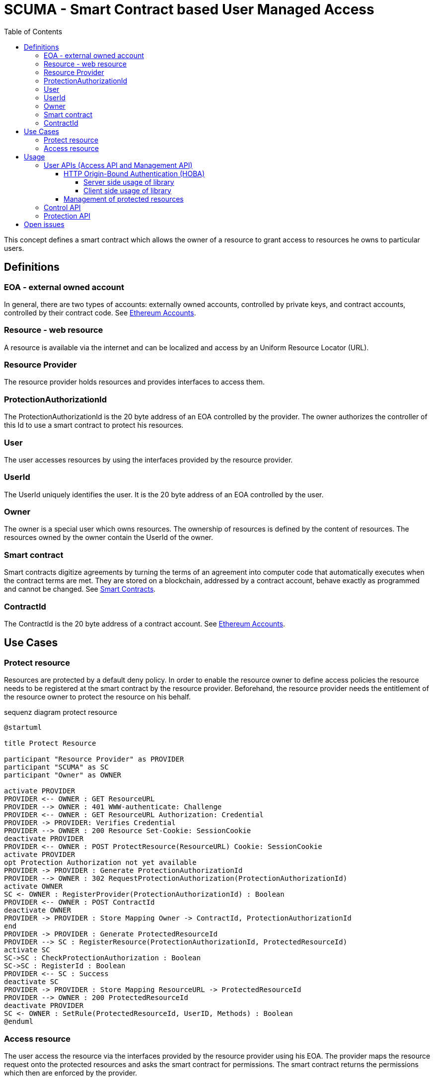 = SCUMA - Smart Contract based User Managed Access
:toc:
:toclevels: 4
:icons: font
:source-highlighter: rouge

This concept defines a smart contract which allows the owner of a resource to grant access to resources he owns to particular users.

== Definitions

=== EOA - external owned account

In general, there are two types of accounts: externally owned accounts, controlled by private keys, and contract accounts, controlled by their contract code. See https://ethereum.org/en/whitepaper/#ethereum-accounts[Ethereum Accounts].

=== Resource - web resource

A resource is available via the internet and can be localized and access by an Uniform Resource Locator (URL).

=== Resource Provider
The resource provider holds resources and provides interfaces to access them.

=== ProtectionAuthorizationId
The ProtectionAuthorizationId is the 20 byte address of an EOA controlled by the provider. The owner authorizes the controller of this Id to use a smart contract to protect his resources.

=== User
The user accesses resources by using the interfaces provided by the resource provider.

=== UserId
The UserId uniquely identifies the user. It is the 20 byte address of an EOA controlled by the user.

=== Owner
The owner is a special user which owns resources. The ownership of resources is defined by the content of resources. The resources owned by the owner contain the UserId of the owner.

=== Smart contract
Smart contracts digitize agreements by turning the terms of an agreement into computer code that automatically executes when the contract terms are met. They are stored on a blockchain, addressed by a contract account, behave exactly as programmed and cannot be changed. See https://ethereum.org/en/smart-contracts[Smart Contracts].

=== ContractId
The ContractId is the 20 byte address of a contract account. See https://ethereum.org/en/whitepaper/#ethereum-accounts[Ethereum Accounts].



== Use Cases

=== Protect resource
Resources are protected by a default deny policy. In order to enable the resource owner to define access policies the resource needs to be registered at the smart contract by the resource provider. Beforehand, the resource provider needs the entitlement of the resource owner to protect the resource on his behalf.

[plantuml]
.sequenz diagram protect resource
----
@startuml

title Protect Resource

participant "Resource Provider" as PROVIDER
participant "SCUMA" as SC
participant "Owner" as OWNER

activate PROVIDER
PROVIDER <-- OWNER : GET ResourceURL
PROVIDER --> OWNER : 401 WWW-authenticate: Challenge
PROVIDER <-- OWNER : GET ResourceURL Authorization: Credential
PROVIDER -> PROVIDER: Verifies Credential
PROVIDER --> OWNER : 200 Resource Set-Cookie: SessionCookie
deactivate PROVIDER
PROVIDER <-- OWNER : POST ProtectResource(ResourceURL) Cookie: SessionCookie
activate PROVIDER
opt Protection Authorization not yet available
PROVIDER -> PROVIDER : Generate ProtectionAuthorizationId
PROVIDER --> OWNER : 302 RequestProtectionAuthorization(ProtectionAuthorizationId)
activate OWNER
SC <- OWNER : RegisterProvider(ProtectionAuthorizationId) : Boolean
PROVIDER <-- OWNER : POST ContractId
deactivate OWNER
PROVIDER -> PROVIDER : Store Mapping Owner -> ContractId, ProtectionAuthorizationId
end
PROVIDER -> PROVIDER : Generate ProtectedResourceId
PROVIDER --> SC : RegisterResource(ProtectionAuthorizationId, ProtectedResourceId)
activate SC
SC->SC : CheckProtectionAuthorization : Boolean
SC->SC : RegisterId : Boolean
PROVIDER <-- SC : Success
deactivate SC
PROVIDER -> PROVIDER : Store Mapping ResourceURL -> ProtectedResourceId
PROVIDER --> OWNER : 200 ProtectedResourceId
deactivate PROVIDER
SC <- OWNER : SetRule(ProtectedResourceId, UserID, Methods) : Boolean
@enduml
----

=== Access resource
The user access the resource via the interfaces provided by the resource provider using his EOA. The provider maps the resource request onto the protected resources and asks the smart contract for permissions. The smart contract returns the permissions which then are enforced by the provider.

[plantuml]
.sequenz diagram access resource
----
@startuml

title Access Resource

participant "User" as USER
participant "Resource Provider" as PROVIDER
participant "SCUMA" as SC

activate PROVIDER
USER --> PROVIDER : GET ResourceURL
USER <-- PROVIDER : 401 WWW-authenticate: Challenge
USER --> PROVIDER : GET ResourceURL Authorization: Credential
PROVIDER -> PROVIDER: Verifies Credential
PROVIDER -> PROVIDER : Maps resource request onto ProtectedResourceIds
activate SC
PROVIDER --> SC : RequestsPermissions(\n   listOf(PermissionRequest(protectedResourceID, requestedMethods)),\n   userId\n)
SC->SC : CheckProtectionAuthorization(ProtectionAuthorizationId) : Boolean
SC->SC : CheckAccessRules(\n   listOf(PermissionRequest(protectedResourceID, requestedMethods)),\n   userId\n) : listOf(Permission(protectedResourceID, grantedMethods))
PROVIDER <-- SC : listOf(Permission(protectedResourceID, grantedMethods))
deactivate SC
PROVIDER->PROVIDER : EnforcePermissions
USER <-- PROVIDER : 200 Resources Coookie: SessionCookie

@enduml
----
== Usage

There are four API supported by the scuma library:

* Management API between resource owner and resource provider
* Access API between user and resource provider
* Control API between resource owner and SCUMA
* Protection API between resource provider and SCUMA

The Management API and the Access API should be implemented according to the API used to access the resoures. The scuma library only provides support functions for EOA based authentication of the resource owner. The actual implementations of the Management API and the Access API are out of scope of this specification.

The Control and Protection API uses the Ethereum JSON RPC protocol to interact with Ethereum clients and the smart contracts hosted on the Ethereum block chain. The scuma library hides the complexity of the Ethereum JSON RPC protocol and allows to interact with the scuma contract by an interface entirely defined in kotlin.

=== User APIs (Access API and Management API)
The User APIs are the interface between the users (resource owner and resource user) and the resource provider. They are mainly defined by the capabilities of the resource provider. In case of FHIR the resource server provides a REST interface https://www.hl7.org/fhir/http.html[HL7 - FHIR] to provide access to medical resources.
Further, the resource owner uses the Management API to request protection of accessed resources and to get information about protected resources (e.g. the protected resource id). In order to make sure that these interfaces are only used by the authorized users, the users need to be authenticated by the resource server.

==== HTTP Origin-Bound Authentication (HOBA)
HTTP Origin-Bound Authentication (HOBA) https://www.rfc-editor.org/rfc/rfc7486.html[RFC7486] is a digital-signature-based design for an HTTP authentication method. HOBA is specified to use RSA signature but allows registration of other signature schemes. HOBA was extented to use SECP2561K1 signatures. This extension allows the user to authenticate against the server provides by using his external owned address and the corresponding private key.

. The user connects to the resource server and makes a FHIR request:
+
[source, http]
----
GET /resource HTTP/1.1
HOST: resourceserver.com
----

. The server rejects the request with status code 401 and includes a challenge in the WWW-Authenticate header:
+
[source, http]
----
HTTP/1.1 401 Unauthorized
WWW-Authenticate: HOBA challenge="MPl_cQSW5Aa40kGGo6haUsm4Kkzs7pQ8t4are0mzD9s=" max-age=10 realm="scuma"
----
+
* ``challenge`` is a base64url-encoded challenge value that the server chose to send to the client. The challenge is chosen so that it is infeasible to guess and is derived from a random byte string of 32 bytes (256 bits).
+
* ``max-age`` specifies the number
of seconds from the time the HTTP response is emitted for which responses to this challenge can be accepted; for example, "max-age: 10" would indicate ten seconds. If max-age is set to zero, then that means that only one signature will be accepted for this challenge.
* ``realm`` indicates the scope of protection in the manner described in https://www.rfc-editor.org/rfc/rfc7235[RFC7235]. The ``realm`` attribute MUST NOT appear more than once.

. The user signs the challenge https://www.rfc-editor.org/rfc/rfc7486.html#section-2[RFC7486-section2] and repeats the original request with an Authorization header containing the signed challenge https://www.rfc-editor.org/rfc/rfc7486.html#section-3[RFC7486-section3] :
+
[source, http]
----
GET /resource HTTP/1.1
HOST: resourceserver.com
Authorization: HOBA result="0xfe3b557e8fb62b89f4916b721be55ceb828db
d73.eNIv3lOevIwjzuyrxGkliYnyAXUUuNC_oQZqplhO6rwp555smaglDfbHCroJdNG
K9eqFgcVy4dL89nKC18hPk=.OncuAM2XAKi97RdjL7JgImdZ4a2FmCZSWgULpXF0q_B
YAyALY35DlJGSiZjMb-2oDvvIcuh7teYJ4j2xXFikPAA="
----
+
* ``result`` is a dot-separated string that includes kid, challenge, nonce and signature:  ``kid + '.' + challenge + '.' + nonce +'.' + sig``
** ``kid`` key identifier. EOA of the resource owner
** ``challenge`` challenge as received in the WWW-Authentication header
** ``nonce`` a random value chosen by the resource owner derived from a random byte string of 32 byte length

. The resource server verifies the credential received in the Authorization header by verifying the signature using the received parameters and additional context information https://www.rfc-editor.org/rfc/rfc7486.html#section-2[RFC7486-section2]. Further it checks that the response was received within the specified ``max-age``.

. After successful authentication the server returns the requested resource. The response shall include a session cookie that allows the user client to indicate its authentication state in future
requests - https://www.rfc-editor.org/rfc/rfc6265[HTTP State Management Mechanism - RFC6265] .

===== Server side usage of library

The server uses the class ``HobaAuthenticationChallenge to create the Hoba challenge and sends the challenge in the WWW-Authententication header in a 401 response:
[source, kotlin]
----
// challenge is 256bit random
val challenge = Random.nextBytes(32)
// realm defines the context
// max-age requests the client to answer within the next 10s
val hobaAuthenticationChallenge = HobaAuthenticationChallenge(
    maxAge = 10,
    realm = "scuma",
    challenge = challenge
)
val wwwAuthenticationContent = hobaAuthenticationChallenge.toString()
----

The user client signs the challenge, repeats the original request with an authorization header which contains the signed challenge. The server receives the request and verifies the authorization header:
[source, kotlin]
----
val hobaAuthorizationCedential = HobaAuthorizationCedential.fromString(authorizationHeaderContent)
// In order to verify the signature the server has to hand over its orgin as specified in its server certificate and the predefined realm used in the challenge.
assert(hobaAuthorizationCedential.verify(
        origin = origin,
        realm = "scuma"
    )
)
----

===== Client side usage of library

The client receives the challenge from the server in the WWW-Authententication header of a 401 response and repeats the rejected request with an authorization header which contains the signed challenge as credential:
[source, kotlin]
----
// nonce is 256bit random
val nonce = Random.nextBytes(32)
val hobaAuthorizationChallenge = HobaAuthenticationChallenge.fromString(wwwAuthenticationHeaderContent)
// In order to create the credential the client takes the challenge from the received hoba authentication challenge and an randomly choosen nonce.
val hobaAuthorizationCedential = hobaAuthorizationCedential(
    challenge = hobaAuthorizationChallenge.challenge,
    nonce = nonce
).apply{
// The client signs the challenge using his private key and the origin of the server taken from the server certificate.
    sign(privateKey, origin)
}
val authorizationHeaderContent = hobaAuthorizationCedential.toString()
----
The scuma library has extended the HOBA RFC by a new signature algorithm. Instead of the defined RSA algorithms the scuma library uses SECP256K1. That is the crypto algorithm used by the Ethereum. So the cryptographic keys bound to the EOAs of the users can be used for authentication.

==== Management of protected resources

A detailed description of the protocol for the management of protected resources is out of scope of this specification. The actual implementation of the protocol messages should be choosen in a way that fits best to the access protocol of the managed resources. E.g. in case of FHIR a REST-API is defined to request and cancel protection and to get information about protected resources.

=== Control API

=== Protection API

== Open issues

* DID instead of EOA
* attribute/group based access control (e.g. by using https://blog.blockstream.com/en-treesignatures/#h.wbxhn6ukemzf[1-of-N tree signatures])
* privacy aware policies (e.g. by using https://github.com/eth-sri/zkay[zkay: A Language for Private Smart Contracts on Ethereum])
* device binding of EOA using hardware-backed SECP256 keys (e.g. by using )




